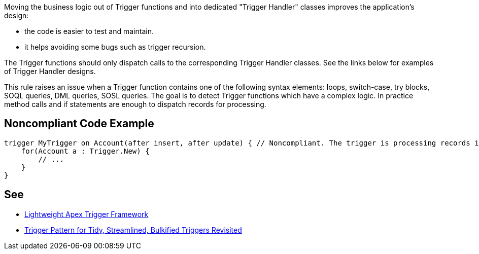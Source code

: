 Moving the business logic out of Trigger functions and into dedicated "Trigger Handler" classes improves the application's design:

* the code is easier to test and maintain.
* it helps avoiding some bugs such as trigger recursion.

The Trigger functions should only dispatch calls to the corresponding Trigger Handler classes. See the links below for examples of Trigger Handler designs.


This rule raises an issue when a Trigger function contains one of the following syntax elements: loops, switch-case, try blocks, SOQL queries, DML queries, SOSL queries. The goal is to detect Trigger functions which have a complex logic. In practice method calls and if statements are enough to dispatch records for processing.

== Noncompliant Code Example

----
trigger MyTrigger on Account(after insert, after update) { // Noncompliant. The trigger is processing records itself instead of using a Trigger Handler.
    for(Account a : Trigger.New) {
        // ... 
    }
}
----

== See

* http://chrisaldridge.com/triggers/lightweight-apex-trigger-framework/[Lightweight Apex Trigger Framework]
* https://meltedwires.com/2013/06/05/trigger-pattern-for-tidy-streamlined-bulkified-triggers-revisited/[Trigger Pattern for Tidy, Streamlined, Bulkified Triggers Revisited]

